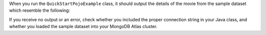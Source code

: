 When you run the ``QuickStartPojoExample`` class, it should output the details of the
movie from the sample dataset which resemble the following:

.. code-block:: none
   :copyable: false

   Movie [
     plot=A young man is accidentally sent 30 years into the past...,
     genres=[Adventure, Comedy, Sci-Fi],
     title=Back to the Future
   ]

If you receive no output or an error, check whether you included the proper
connection string in your Java class, and whether you loaded the sample dataset
into your MongoDB Atlas cluster.
